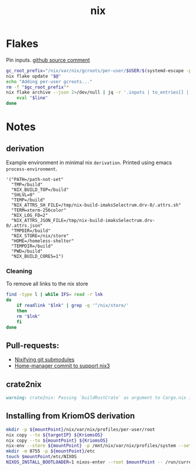 :PROPERTIES:
:ID:       653e684d-0cd9-4aa2-a72f-f914d887153a
:END:
#+title: nix

* Flakes
Pin inputs. [[https://github.com/NixOS/nix/issues/4250#issuecomment-1146878407][github source comment]]
#+begin_src bash
  gc_root_prefix="/nix/var/nix/gcroots/per-user/$USER/$(systemd-escape -p "$PWD")-flake-"
  nix flake update "$@"
  echo "Adding per-user gcroots..."
  rm -f "$gc_root_prefix"*
  nix flake archive --json 2>/dev/null | jq -r '.inputs | to_entries[] | "ln -fsT "+.value.path+" \"'"$gc_root_prefix"'"+.key+"\""' | while read -r line; do
      eval "$line"
  done
#+end_src

* Notes
** derivation
Example environment in minimal nix ~derivation~.
Printed using emacs ~process-environment~.
#+begin_src elisp
  '("PATH=/path-not-set"
    "TMP=/build"
    "NIX_BUILD_TOP=/build"
    "SHLVL=0"
    "TEMP=/build"
    "NIX_ATTRS_SH_FILE=/tmp/nix-build-imaksSelectrum.drv-0/.attrs.sh"
    "TERM=xterm-256color"
    "NIX_LOG_FD=2"
    "NIX_ATTRS_JSON_FILE=/tmp/nix-build-imaksSelectrum.drv-0/.attrs.json"
    "TMPDIR=/build"
    "NIX_STORE=/nix/store"
    "HOME=/homeless-shelter"
    "TEMPDIR=/build"
    "PWD=/build"
    "NIX_BUILD_CORES=1")
#+end_src

*** Cleaning
To remove all links to the nix store
#+begin_src bash
  find -type l | while IFS= read -r lnk
  do
      if readlink "$lnk" | grep -q '^/nix/store/'
      then
	  rm "$lnk"
      fi
  done
#+end_src

** Pull-requests:
- [[https://github.com/NixOS/nix/pull/5497][Nixifying git submodules]]
- [[https://github.com/FlorianFranzen/home-manager/commit/4e97b01b2737bb0f39c18a65d87dd98659391b97][Home-manager commit to support nix3]]

** crate2nix
#+begin_src md
warning: crate2nix: Passing `buildRustCrate` as argument to Cargo.nix is deprecated. If you don't customize `buildRustCrate`, replace `callPackage ./Cargo.nix {}` by `import ./Cargo.nix { inherit pkgs; }`, and if you need to customize `buildRustCrate`, use `buildRustCrateForPkgs` instead.
#+end_src

** Installing from KriomOS derivation
#+begin_src sh
  mkdir -p ${mountPoint}/nix/var/nix/profiles/per-user/root
  nix copy --to ${targetIP} ${KriomsOS}  
  nix copy --to ${mountPoint} ${KriomsOS}
  nix-env --store ${mountPoint} -p /mnt/nix/var/nix/profiles/system --set ${KriomOS}
  mkdir -m 0755 -p ${mountPoint}/etc
  touch $mountPoint/etc/NIXOS
  NIXOS_INSTALL_BOOTLOADER=1 nixos-enter --root $mountPoint -- /run/current-system/bin/switch-to-configuration boot
#+end_src
